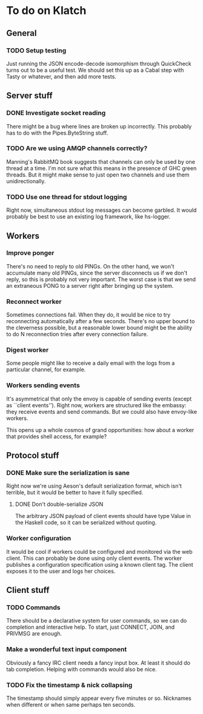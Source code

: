 * To do on Klatch

** General

*** TODO Setup testing

Just running the JSON encode-decode isomorphism through QuickCheck
turns out to be a useful test.  We should set this up as a Cabal step
with Tasty or whatever, and then add more tests.

** Server stuff

*** DONE Investigate socket reading
There might be a bug where lines are broken up incorrectly.  This
probably has to do with the Pipes.ByteString stuff.

*** TODO Are we using AMQP channels correctly?
Manning's RabbitMQ book suggests that channels can only be used by one
thread at a time.  I'm not sure what this means in the presence of GHC
green threads.  But it might make sense to just open two channels and
use them unidirectionally.

*** TODO Use one thread for stdout logging
Right now, simultaneous stdout log messages can become garbled.  It
would probably be best to use an existing log framework, like
hs-logger.

** Workers

*** Improve ponger
There's no need to reply to old PINGs.  On the other hand, we won't
accumulate many old PINGs, since the server disconnects us if we don't
reply, so this is probably not very important.  The worst case is that
we send an extraneous PONG to a server right after bringing up the
system.

*** Reconnect worker
Sometimes connections fail.  When they do, it would be nice to try
reconnecting automatically after a few seconds.  There's no upper
bound to the cleverness possible, but a reasonable lower bound might
be the ability to do N reconnection tries after every connection
failure.

*** Digest worker
Some people might like to receive a daily email with the logs from a
particular channel, for example.

*** Workers sending events
It's asymmetrical that only the envoy is capable of sending events
(except as ``client events'').  Right now, workers are structured like
the embassy: they receive events and send commands.  But we could also
have envoy-like workers.

This opens up a whole cosmos of grand opportunities: how about a
worker that provides shell access, for example?

** Protocol stuff

*** DONE Make sure the serialization is sane
Right now we're using Aeson's default serialization format, which
isn't terrible, but it would be better to have it fully specified.

**** DONE Don't double-serialize JSON
The arbitrary JSON payload of client events should have type Value in
the Haskell code, so it can be serialized without quoting.

*** Worker configuration
It would be cool if workers could be configured and monitored via the
web client.  This can probably be done using only client events.  The
worker publishes a configuration specification using a known client
tag.  The client exposes it to the user and logs her choices.

** Client stuff

*** TODO Commands
There should be a declarative system for user commands, so we can do
completion and interactive help.  To start, just CONNECT, JOIN, and
PRIVMSG are enough.

*** Make a wonderful text input component
Obviously a fancy IRC client needs a fancy input box.  At least it
should do tab completion.  Helping with commands would also be nice.

*** TODO Fix the timestamp & nick collapsing
The timestamp should simply appear every five minutes or so.
Nicknames when different or when same perhaps ten seconds.
